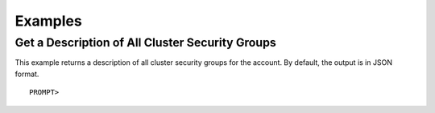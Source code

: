 Examples
========

Get a Description of All Cluster Security Groups
------------------------------------------------

This example returns a description of all cluster security groups for
the account. By default, the output is in JSON format.

::

    PROMPT> 

